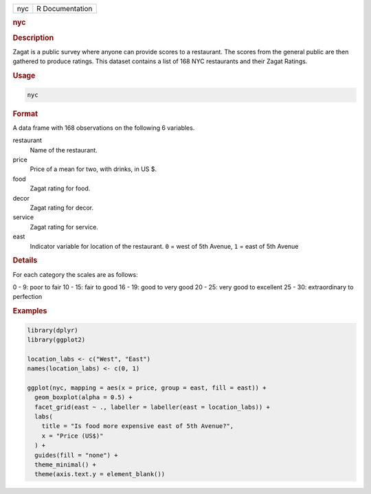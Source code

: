 .. container::

   .. container::

      === ===============
      nyc R Documentation
      === ===============

      .. rubric:: nyc
         :name: nyc

      .. rubric:: Description
         :name: description

      Zagat is a public survey where anyone can provide scores to a
      restaurant. The scores from the general public are then gathered
      to produce ratings. This dataset contains a list of 168 NYC
      restaurants and their Zagat Ratings.

      .. rubric:: Usage
         :name: usage

      .. code:: R

         nyc

      .. rubric:: Format
         :name: format

      A data frame with 168 observations on the following 6 variables.

      restaurant
         Name of the restaurant.

      price
         Price of a mean for two, with drinks, in US $.

      food
         Zagat rating for food.

      decor
         Zagat rating for decor.

      service
         Zagat rating for service.

      east
         Indicator variable for location of the restaurant. ``0`` = west
         of 5th Avenue, ``1`` = east of 5th Avenue

      .. rubric:: Details
         :name: details

      For each category the scales are as follows:

      0 - 9: poor to fair 10 - 15: fair to good 16 - 19: good to very
      good 20 - 25: very good to excellent 25 - 30: extraordinary to
      perfection

      .. rubric:: Examples
         :name: examples

      .. code:: R

         library(dplyr)
         library(ggplot2)

         location_labs <- c("West", "East")
         names(location_labs) <- c(0, 1)

         ggplot(nyc, mapping = aes(x = price, group = east, fill = east)) +
           geom_boxplot(alpha = 0.5) +
           facet_grid(east ~ ., labeller = labeller(east = location_labs)) +
           labs(
             title = "Is food more expensive east of 5th Avenue?",
             x = "Price (US$)"
           ) +
           guides(fill = "none") +
           theme_minimal() +
           theme(axis.text.y = element_blank())
